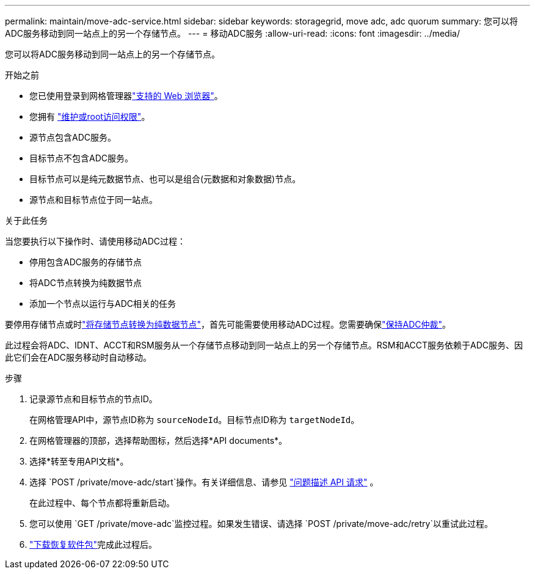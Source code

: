 ---
permalink: maintain/move-adc-service.html 
sidebar: sidebar 
keywords: storagegrid, move adc, adc quorum 
summary: 您可以将ADC服务移动到同一站点上的另一个存储节点。 
---
= 移动ADC服务
:allow-uri-read: 
:icons: font
:imagesdir: ../media/


[role="lead"]
您可以将ADC服务移动到同一站点上的另一个存储节点。

.开始之前
* 您已使用登录到网格管理器link:../admin/web-browser-requirements.html["支持的 Web 浏览器"]。
* 您拥有 link:admin-group-permissions.html["维护或root访问权限"]。
* 源节点包含ADC服务。
* 目标节点不包含ADC服务。
* 目标节点可以是纯元数据节点、也可以是组合(元数据和对象数据)节点。
* 源节点和目标节点位于同一站点。


.关于此任务
当您要执行以下操作时、请使用移动ADC过程：

* 停用包含ADC服务的存储节点
* 将ADC节点转换为纯数据节点
* 添加一个节点以运行与ADC相关的任务


要停用存储节点或时link:../maintain/convert-to-data-only-node.html["将存储节点转换为纯数据节点"]，首先可能需要使用移动ADC过程。您需要确保link:../maintain/understanding-adc-service-quorum.html["保持ADC仲裁"]。

此过程会将ADC、IDNT、ACCT和RSM服务从一个存储节点移动到同一站点上的另一个存储节点。RSM和ACCT服务依赖于ADC服务、因此它们会在ADC服务移动时自动移动。

.步骤
. 记录源节点和目标节点的节点ID。
+
在网格管理API中，源节点ID称为 `sourceNodeId`。目标节点ID称为 `targetNodeId`。

. 在网格管理器的顶部，选择帮助图标，然后选择*API documents*。
. 选择*转至专用API文档*。
. 选择 `POST /private/move-adc/start`操作。有关详细信息、请参见 link:../admin/using-grid-management-api.html#issue-api-requests["问题描述 API 请求"] 。
+
在此过程中、每个节点都将重新启动。

. 您可以使用 `GET /private/move-adc`监控过程。如果发生错误、请选择 `POST /private/move-adc/retry`以重试此过程。
. link:../maintain/downloading-recovery-package.html["下载恢复软件包"]完成此过程后。

